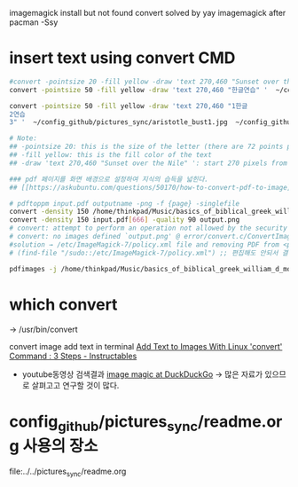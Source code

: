 imagemagick install but not found convert
solved by yay imagemagick after pacman -Ssy

* insert text using convert CMD

#+begin_src sh :results silent
#convert -pointsize 20 -fill yellow -draw 'text 270,460 "Sunset over the Nile" ' sunset1.jpg sunset2.jpg
convert -pointsize 50 -fill yellow -draw 'text 270,460 "한글연습" '  ~/config_github/pictures_sync/aristotle_bust1.jpg  ~/config_github/pictures_sync/aristotle_bust1_text_added.jpg

convert -pointsize 50 -fill yellow -draw 'text 270,460 "1한글
2연습
3" '  ~/config_github/pictures_sync/aristotle_bust1.jpg  ~/config_github/pictures_sync/aristotle_bust1_text_added.jpg

# Note:
## -pointsize 20: this is the size of the letter (there are 72 points per inch)
## -fill yellow: this is the fill color of the text
## -draw 'text 270,460 "Sunset over the Nile" ': start 270 pixels from the left and 460 pixels from the top

#+end_src


#+begin_src sh :results silent
### pdf 페이지를 화면 배경으로 설정하여 지식의 습득을 넓힌다.
## [[https://askubuntu.com/questions/50170/how-to-convert-pdf-to-image][software recommendation - How to convert PDF to Image? - Ask Ubuntu]]

# pdftoppm input.pdf outputname -png -f {page} -singlefile
convert -density 150 /home/thinkpad/Music/basics_of_biblical_greek_william_d_mounce/basics_of_biblical_greek.pdf[8] -quality 90 output.png 
convert -density 150 input.pdf[666] -quality 90 output.png 
# convert: attempt to perform an operation not allowed by the security policy `gs' @ error/delegate.c/ExternalDelegateCommand/378.
# convert: no images defined `output.png' @ error/convert.c/ConvertImageCommand/3282.
#solution → /etc/ImageMagick-7/policy.xml file and removing PDF from <policy domain="coder" rights="none" pattern="{PS,PS2,PS3,EPS,PDF,XPS}" /> 
# (find-file "/sudo::/etc/ImageMagick-7/policy.xml") ;; 편집해도 안되서 결국 우회함

pdfimages -j /home/thinkpad/Music/basics_of_biblical_greek_william_d_mounce/basics_of_biblical_greek.pdf -p -f 8 -l 12

#+end_src

* which convert
→ /usr/bin/convert


convert image add text in terminal 
[[https://www.instructables.com/id/Add-text-to-images-with-Linux-convert-command/][Add Text to Images With Linux 'convert' Command : 3 Steps - Instructables]]

- youtube동영상 검색결과 [[https://duckduckgo.com/?q=image+magic&t=brave&iar=videos&iax=videos&ia=videos&iai=https%3A%2F%2Fwww.youtube.com%2Fwatch%3Fv%3DnbXHbHrfrIs][image magic at DuckDuckGo]] → 많은 자료가 있으므로 살펴고고 연구할 것이 많다.

* config_github/pictures_sync/readme.org 사용의 장소
file:../../pictures_sync/readme.org
